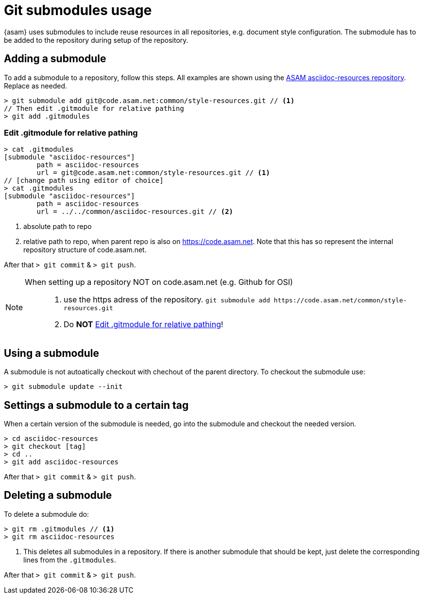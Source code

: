 [[top-submodules]]
= Git submodules usage

{asam} uses submodules to include reuse resources in all repositories, e.g. document style configuration.
The submodule has to be added to the repository during setup of the repository.

== Adding a submodule

To add a submodule to a repository, follow this steps. All examples are shown using the https://code.asam.net/common/style-resources[ASAM asciidoc-resources repository]. Replace as needed.

[source,console]
----
> git submodule add git@code.asam.net:common/style-resources.git // <1>
// Then edit .gitmodule for relative pathing
> git add .gitmodules
----


=== Edit .gitmodule for relative pathing


[source,console]
----
> cat .gitmodules
[submodule "asciidoc-resources"]
        path = asciidoc-resources
        url = git@code.asam.net:common/style-resources.git // <1>
// [change path using editor of choice]
> cat .gitmodules
[submodule "asciidoc-resources"]
        path = asciidoc-resources
        url = ../../common/asciidoc-resources.git // <2>
----
<1> absolute path to repo
<2> relative path to repo, when parent repo is also on https://code.asam.net. Note that this has so represent the internal repository structure of code.asam.net.

After that `> git commit` & `> git push`.



[NOTE]
====
When setting up a repository NOT on code.asam.net (e.g. Github for OSI)::
. use the https adress of the repository.
`+git submodule add https://code.asam.net/common/style-resources.git+`

. Do **NOT** <<Edit .gitmodule for relative pathing>>!
====



== Using a submodule

A submodule is not autoatically checkout with chechout of the parent directory. To checkout the submodule use:

[source,console]
----
> git submodule update --init
----


== Settings a submodule to a certain tag

When a certain version of the submodule is needed, go into the submodule and checkout the needed version.

[source,console]
----
> cd asciidoc-resources
> git checkout [tag]
> cd ..
> git add asciidoc-resources
----

After that `> git commit` & `> git push`.



== Deleting a submodule

To delete a submodule do:

[source,console]
----
> git rm .gitmodules // <1>
> git rm asciidoc-resources
----
<1> This deletes all submodules in a repository. If there is another submodule that should be kept, just delete the corresponding lines from the `.gitmodules`.


After that `> git commit` & `> git push`.



